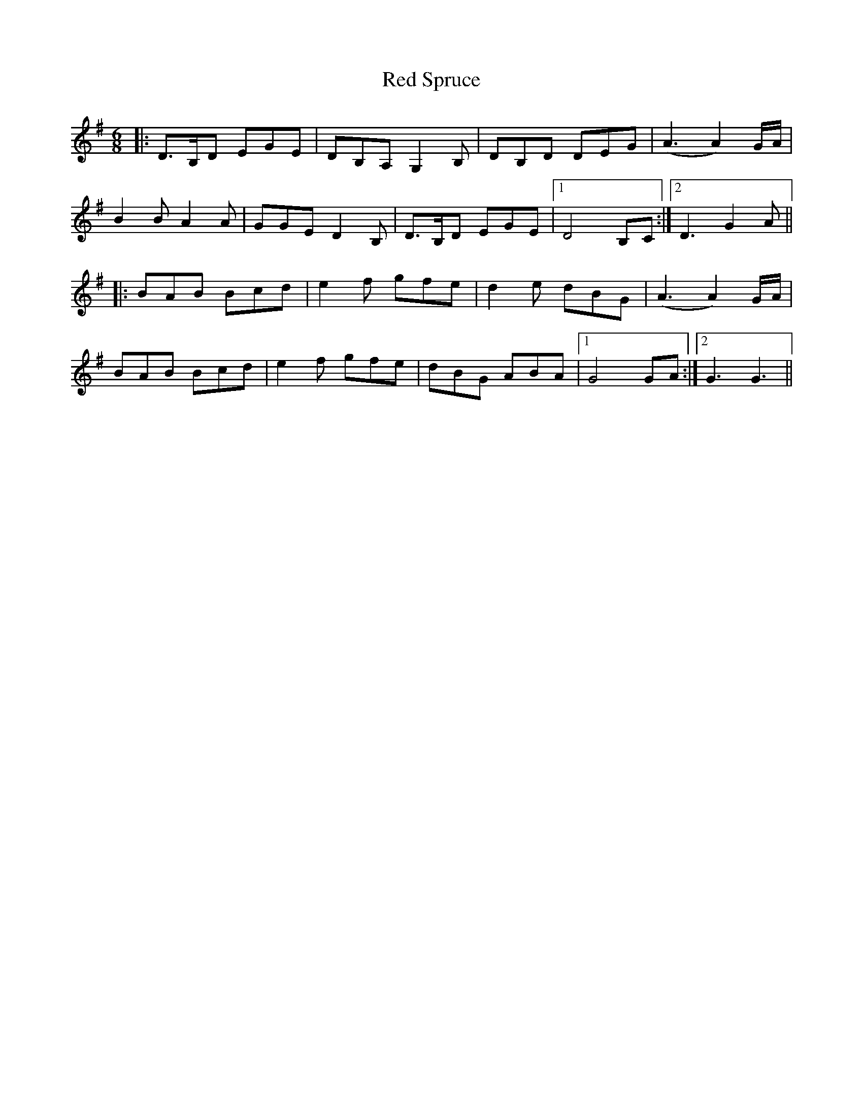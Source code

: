 X: 33918
T: Red Spruce
R: jig
M: 6/8
K: Gmajor
|:D>B,D EGE|DB,A, G,2 B,|DB,D DEG|(A3A2) G/A/|
B2 B A2A|GGE D2 B,|D>B,D EGE|1 D4 B,C:|2 D3 G2 A||
|:BAB Bcd|e2 f gfe|d2 e dBG|(A3A2) G/A/|
BAB Bcd|e2 f gfe|dBG ABA|1 G4 GA:|2 G3 G3||

